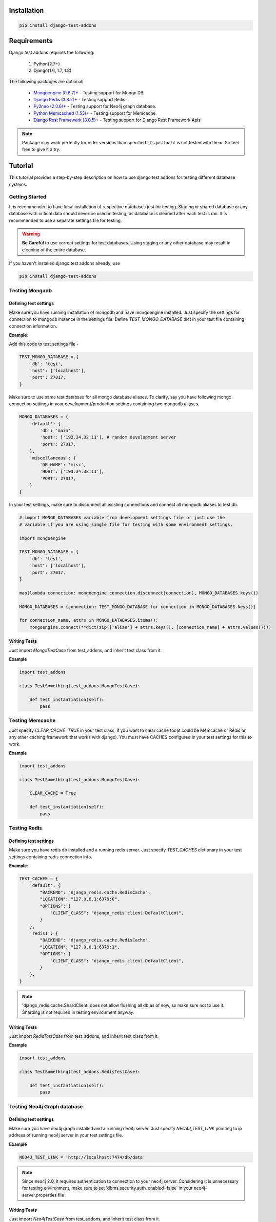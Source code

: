 =============
Installation
=============

.. code-block:: console

    pip install django-test-addons

=============
Requirements
=============

Django test addons requires the following:

    1. Python(2.7+)
    2. Django(1.6, 1.7, 1.8)

The following packages are optional:

    * `Mongoengine (0.8.7)+ <http://mongoengine-odm.readthedocs.org/>`_ - Testing support for Mongo DB.
    * `Django Redis (3.8.2)+ <https://pypi.python.org/pypi/django-redis>`_ - Testing support Redis.
    * `Py2neo (2.0.6)+ <https://pypi.python.org/pypi/py2neo>`_  - Testing support for Neo4j graph database.
    * `Python Memcached (1.53)+ <https://pypi.python.org/pypi/python-memcached>`_  - Testing support for Memcache.
    * `Django Rest Framework (3.0.5)+ <http://django-rest-framework.readthedocs.org/en/stable/>`_ - Testing support for Django Rest Framework Apis

.. note:: Package may work perfectly for older versions than specified. It's just that it is not tested with them. So feel free to give it a try.

=========
Tutorial
=========

This tutorial provides a step-by-step description on how to use django test addons for
testing different database systems.

Getting Started
================
It is recommended to have local installation of respective databases just for testing.
Staging or shared database or any database with critical data should never be used in
testing, as database is cleaned after each test is ran. It is recommended to use a separate
settings file for testing.

.. warning:: **Be Careful** to use correct settings for test databases. Using staging or any other database may result in cleaning of the entire database.

If you haven't installed django test addons already, use

.. code-block:: console

    pip install django-test-addons

Testing Mongodb
================

Defining test settings
----------------------

Make sure you have running installation of mongodb and have mongoengine installed.
Just specify the settings for connection to mongodb instance in the settings file.
Define *TEST_MONGO_DATABASE* dict in your test file containing connection information.

**Example**:

Add this code to test settings file -

.. code-block:: python

    TEST_MONGO_DATABASE = {
        'db': 'test',
        'host': ['localhost'],
        'port': 27017,
    }

Make sure to use same test database for all mongo database aliases. To clarify,
say you have following mongo connection settings in your development/production
settings containing two mongodb aliases.

.. code-block:: python

    MONGO_DATABASES = {
        'default': {
            'db': 'main',
            'host': ['193.34.32.11'], # random development server
            'port': 27017,
        },
        'miscellaneous': {
            'DB_NAME': 'misc',
            'HOST': ['193.34.32.11'],
            'PORT': 27017,
        }
    }

In your test settings, make sure to disconnect all existing connections and connect
all mongodb aliases to test db.

.. code-block:: python

    # import MONGO_DATABASES variable from development settings file or just use the
    # variable if you are using single file for testing with some environment settings.

    import mongoengine

    TEST_MONGO_DATABASE = {
        'db': 'test',
        'host': ['localhost'],
        'port': 27017,
    }

    map(lambda connection: mongoengine.connection.disconnect(connection), MONGO_DATABASES.keys())

    MONGO_DATABASES = {connection: TEST_MONGO_DATABASE for connection in MONGO_DATABASES.keys()}

    for connection_name, attrs in MONGO_DATABASES.items():
        mongoengine.connect(**dict(zip(['alias'] + attrs.keys(), [connection_name] + attrs.values())))

Writing Tests
--------------

Just import *MongoTestCase* from test_addons, and inherit test class from it.

**Example**

.. code-block:: python

    import test_addons

    class TestSomething(test_addons.MongoTestCase):

        def test_instantiation(self):
            pass


Testing Memcache
=================

Just specify *CLEAR_CACHE=TRUE* in your test class, if you want to clear cache too(it could be Memcache or Redis or any other caching framework that works with django). You must have CACHES configured in your test settings for this to work.

**Example**

.. code-block:: python

    import test_addons

    class TestSomething(test_addons.MongoTestCase):

        CLEAR_CACHE = True

        def test_instantiation(self):
            pass


Testing Redis
==============

Defining test settings
-----------------------

Make sure you have redis db installed and a running redis server. Just specify
*TEST_CACHES* dictionary in your test settings containing redis connection info.

**Example**:

.. code-block:: python

    TEST_CACHES = {
        'default': {
            "BACKEND": "django_redis.cache.RedisCache",
            "LOCATION": "127.0.0.1:6379:0",
            "OPTIONS": {
                "CLIENT_CLASS": "django_redis.client.DefaultClient",
            }
        },
        'redis1': {
            "BACKEND": "django_redis.cache.RedisCache",
            "LOCATION": "127.0.0.1:6379:1",
            "OPTIONS": {
                "CLIENT_CLASS": "django_redis.client.DefaultClient",
            }
        },
    }

.. note:: 'django_redis.cache.ShardClient' does not allow flushing all db as of now, so make sure not to use it. Sharding is not required in testing environment anyway.

Writing Tests
--------------
Just import *RedisTestCase* from test_addons, and inherit test class from it.

**Example**

.. code-block:: python

    import test_addons

    class TestSomething(test_addons.RedisTestCase):

        def test_instantiation(self):
            pass


Testing Neo4j Graph database
=============================

Defining test settings
-----------------------

Make sure you have neo4j graph installed and a running neo4j server. Just specify
*NEO4J_TEST_LINK* pointing to ip address of running neo4j server in your test settings file.

**Example**

.. code-block:: python

    NEO4J_TEST_LINK = 'http://localhost:7474/db/data'

.. note:: Since neo4j 2.0, it requires authentication to connection to your neo4j server. Considering it is unnecessary for testing environment, make sure to set 'dbms.security.auth_enabled=false' in your neo4j-server.properties file

Writing Tests
--------------
Just import *Neo4jTestCase* from test_addons, and inherit test class from it.

**Example**

.. code-block:: python

    import test_addons

    class TestSomething(test_addons.Neo4jTestCase):

        def test_instantiation(self):
            pass


Testing Django Rest Framework APIs
===================================
It provides support for testing Django rest framework api's along with one or
more databases.

.. note:: Test cases described above would have worked for apis as well, but they use default Test Client provided by Django, whereas it uses Test Client provided by DRF having some additional facilities like forcing authentication.

Writing Tests
--------------

Just import APITestCase for the specific database you are using (specify settings accordingly).

*Available options are*:

    * APIRedisTestCase
    * APIMongoTestCase
    * APINeo4jTestCase
    * APIMongoRedisTestCase
    * APIRedisMongoNeo4jTestCase

**Example**
Say we want to use test DRF apis along with mongodb.

.. code-block:: python

    import test_addons

    class TestSomething(test_addons.APIMongoTestCase):

        def test_instantiation(self):
            pass


Composite Testing
==================

Often multiple databases are used simulataneously, thereby creating the need of
testing them simulataneously. Just to cater this need, django test addons provide
different combinations of TestCases for respective database combinations.

Composite Test Cases:
-------------------------------

    * MongoNeo4jTestCase
    * MongoRedisTestCase
    * RedisMongoNeo4jTestCase
    * APIRedisTestCase
    * APIMongoTestCase
    * APINeo4jTestCase
    * APIMongoRedisTestCase
    * APIRedisMongoNeo4jTestCase

Facing Issues
=============
Make sure you have defined settings exactly as mentioned. If you still can't resolve the issue, you can use `Django test addons mailing list <https://groups.google.com/forum/#!forum/django-test-addons>`_ or raise an issue on `github <https://github.com/hspandher/django-test-addons>`_  or just mail me directly at *hspandher@outlook.com*


=========
Changelog
=========

Changes in 0.3.5
=======================
- Fix APIClient bug. It was not working due to incorrect name error

==========
Community
==========

To get help with using MongoEngine, use the `Django test addons mailing list <https://groups.google.com/forum/#!forum/django-test-addons>`_ , raise an issue on `github <https://github.com/hspandher/django-test-addons>`_  or just mail me directly at *hspandher@outlook.com*.

=============
Contributing
=============

**Yes please!**  I am always looking for contributions, additions and improvements.
Support for testing more databases is specifically required.

The source is available on `GitHub <https://github.com/hspandher/django-test-addons>`_
and contributions are always encouraged. Contributions can be as simple as
minor tweaks to this documentation, the website or the core.

To contribute, fork the project on
`GitHub <https://github.com/hspandher/django-test-addons>`_ and send a
pull request.

========
License
========
The MIT License (MIT)

Copyright (c) 2015, Hakampreet Singh Pandher

Permission is hereby granted, free of charge, to any person obtaining a copy
of this software and associated documentation files (the "Software"), to deal
in the Software without restriction, including without limitation the rights
to use, copy, modify, merge, publish, distribute, sublicense, and/or sell
copies of the Software, and to permit persons to whom the Software is
furnished to do so, subject to the following conditions:

The above copyright notice and this permission notice shall be included in
all copies or substantial portions of the Software.

THE SOFTWARE IS PROVIDED "AS IS", WITHOUT WARRANTY OF ANY KIND, EXPRESS OR
IMPLIED, INCLUDING BUT NOT LIMITED TO THE WARRANTIES OF MERCHANTABILITY,
FITNESS FOR A PARTICULAR PURPOSE AND NONINFRINGEMENT. IN NO EVENT SHALL THE
AUTHORS OR COPYRIGHT HOLDERS BE LIABLE FOR ANY CLAIM, DAMAGES OR OTHER
LIABILITY, WHETHER IN AN ACTION OF CONTRACT, TORT OR OTHERWISE, ARISING FROM,
OUT OF OR IN CONNECTION WITH THE SOFTWARE OR THE USE OR OTHER DEALINGS IN
THE SOFTWARE.

===================
Indices and tables
===================

* :ref:`genindex`
* :ref:`search`

